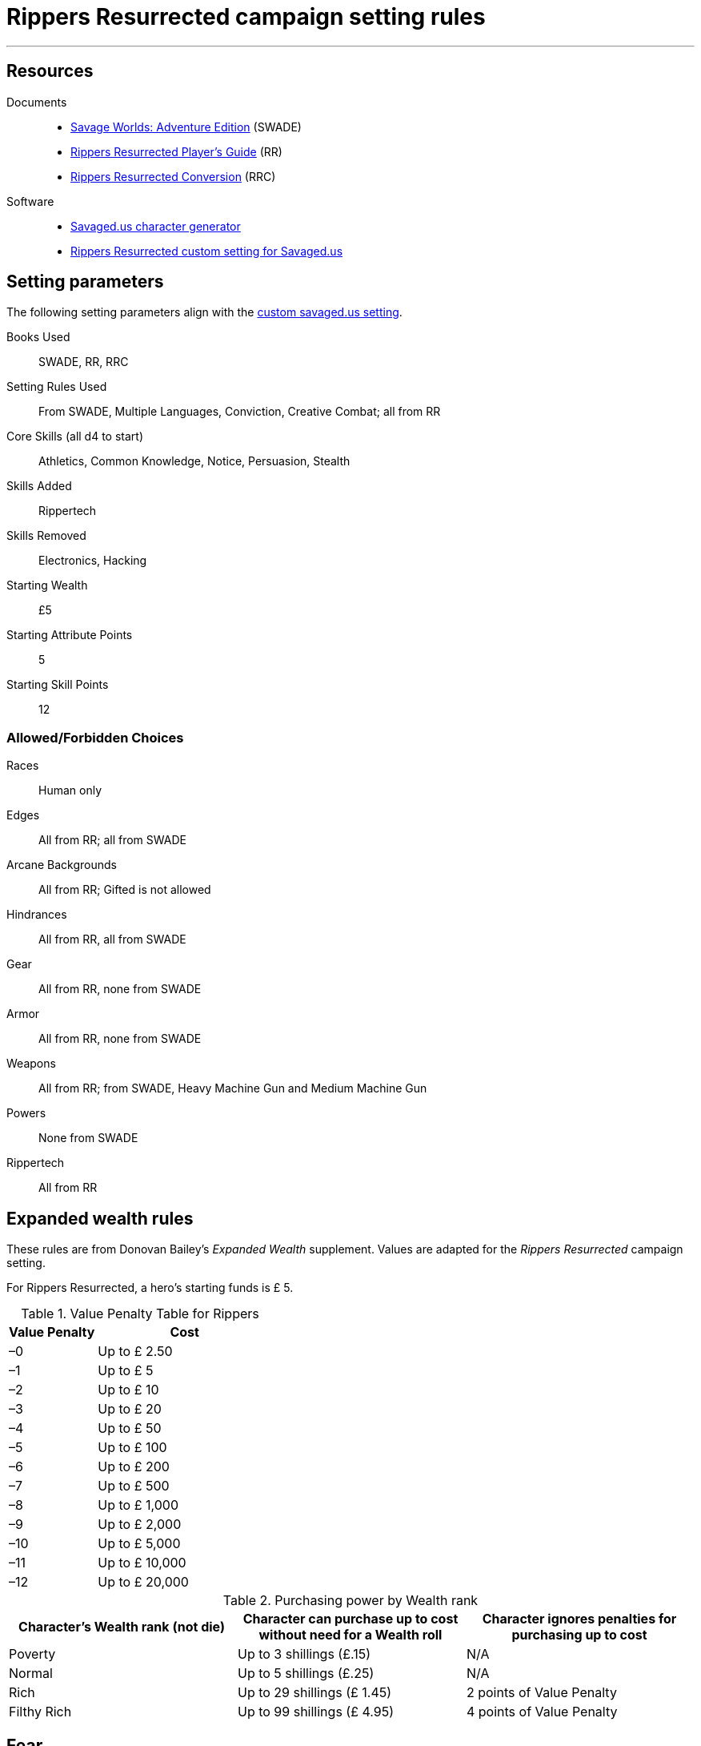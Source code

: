 
= Rippers Resurrected campaign setting rules

:toc:

***

== Resources


Documents::
* https://www.drivethrurpg.com/product/261539/Savage-Worlds-Adventure-Edition[Savage Worlds: Adventure Edition] (SWADE)
* https://www.drivethrurpg.com/product/167294/Rippers-Resurrected-Players-Guide?term=Rippers+Resurrected+[Rippers Resurrected Player's Guide] (RR)
* https://www.peginc.com/store/rippers-conversion-for-adventure-edition-pdf-swade/[Rippers Resurrected Conversion] (RRC)

Software::
* https://savaged.us/[Savaged.us character generator]
* https://savaged.us/s/ctbaikif[Rippers Resurrected custom setting for Savaged.us]


== Setting parameters

The following setting parameters align with the https://savaged.us/s/ctbaikif[custom savaged.us setting].

Books Used:: SWADE, RR, RRC

Setting Rules Used::
From SWADE, Multiple Languages, Conviction, Creative Combat; all from RR

Core Skills (all d4 to start):: Athletics, Common Knowledge, Notice, Persuasion, Stealth

Skills Added::
Rippertech

Skills Removed::
Electronics, Hacking

Starting Wealth:: £5
Starting Attribute Points:: 5
Starting Skill Points:: 12

=== Allowed/Forbidden Choices

Races:: Human only

Edges::
All from RR; all from SWADE

Arcane Backgrounds::
All from RR; Gifted is not allowed

Hindrances::
All from RR, all from SWADE

Gear::
All from RR, none from SWADE

Armor::
All from RR, none from SWADE

Weapons::
All from RR; from SWADE, Heavy Machine Gun and Medium Machine Gun

Powers::
None from SWADE

Rippertech::
All from RR


== Expanded wealth rules

****
These rules are from Donovan Bailey's _Expanded Wealth_ supplement. Values are adapted for the _Rippers Resurrected_ campaign setting.
****

For Rippers Resurrected, a hero's starting funds is £ 5.


.Value Penalty Table for Rippers
[options="header"cols="1,2"]
|===
| Value Penalty | Cost
| –0 | Up to £ 2.50
| –1 | Up to £ 5
| –2 | Up to £ 10
| –3 | Up to £ 20
| –4 | Up to £ 50
| –5 | Up to £ 100
| –6 | Up to £ 200
| –7 | Up to £ 500
| –8 | Up to £ 1,000
| –9 | Up to £ 2,000
| –10 | Up to £ 5,000
| –11 | Up to £ 10,000
| –12 | Up to £ 20,000
|===

.Purchasing power by Wealth rank
[options="header"]
|===
a| Character's Wealth rank (not die) a| Character can purchase up to cost without need for a Wealth roll a| Character ignores penalties for purchasing up to cost

| Poverty
// | Up to $20
| Up to 3 shillings (£.15)
| N/A

| Normal
// | Up to $50
| Up to 5 shillings (£.25)
| N/A

| Rich
// | Up to $150
| Up to 29 shillings (£ 1.45)
| 2 points of Value Penalty

| Filthy Rich
// | Up to $500
| Up to 99 shillings (£ 4.95)
| 4 points of Value Penalty
|===


== Fear

Given the lack of any updated Fright table from the SWADE conversion notes for Rippers Resurrected and the need for a customized table for the setting, I adapted this table for Rippers Resurrected for SWADE.

.Fright table
[options="header",cols="1,3"]
|===
| D20* | EFFECT
| 1–3 a| Adrenaline Surge:: The hero’s “fight”
response takes over. +
He acts as if he had a Joker this action!
| 4–5 a| Distracted:: The hero is Distracted
until the end of his next turn.
| 6–7 a| Vulnerable:: The target is Vulnerable until the end of his next turn.
| 9–10 a| Shaken:: The character is Shaken.
// | 13 a| The Mark of Fear:: The hero is Stunned and suffers some cosmetic physical alteration—a white streak forms in his hair, his eyes twitch constantly, or some other minor physical alteration manifests.
| 11–12 a| Frightened:: The character gains the Hesitant Hindrance for the remainder of the encounter. +
If he already has it, he’s Panicked instead.
| 13–14 a| Panicked:: The character immediately moves his full Pace plus running die away from the danger and is Shaken.
| 15-16 a| Paralyzed:: The hero is Shaken and cannot move on his next action.
| 17–18 a| Unhinged:: The character is Shaken and loses one point of Reason. +
Treat as a Breakdown result if the hero is already at zero Reason.
// Minor Phobia:: The character gains a Minor Phobia Hindrance somehow associated with the trauma.
// | 18–19 a| Minor Phobia:: The character gains a Minor Phobia Hindrance somehow associated with the trauma.
| 20–21 a| Traumatized:: The character is Shaken and loses two points of Reason. +
Treat as a Snapped result if the hero is already at zero Reason.
// | 20–21 a| Major Phobia:: The character gains the Major Phobia Hindrance.
// Major Phobia:: The character gains the Major Phobia Hindrance.
| 21–22 a| Breakdown:: The hero is Shaken, loses two points of Reason, and gains a **Minor Psychosis**.*
| 23+ a| Snapped:: The hero is Shaken, loses two points of Reason, and gains a **Major Psychosis**.*
// | 22+ a| Heart Attack:: The hero is so overwhelmed with fear that his heart stutters. He must make an immediate Vigor roll at –2. If successful, he’s Stunned. If he fails, he’s Incapacitated and dies in 2d6 rounds. In the latter case, a Healing roll at –4 saves his life, but he remains Incapacitated. He may be treated normally thereafter.
|===

NOTE: A character with rippertech makes a Spirit roll at –2, with a bonus equal to their current Reason.
On a failure, the character gains ripping psychosis instead of rolling for Temporary Psychosis.
If the psychosis is Major and the hero began with a Reason of 0 (before any loss due to the Table result), the character becomes an nonplayer character villain under the GM’s control on a failed roll.


////
.Fear table
[options="header"]
|===
| D20* | EFFECT
| 1–3 a| Adrenaline Surge:: The hero’s “fight”
response takes over. He acts as if he had a Joker this action!
| 4–6 a| Distracted:: The hero is Distracted
until the end of his next turn.
| 7–9 a| Vulnerable:: The target is Vulnerable until the end of his next turn.
| 10–12 a| Shaken:: The character is Shaken.
| 13 a| The Mark of Fear:: The hero is Stunned and suffers some cosmetic physical alteration—a white streak forms in his hair, his eyes twitch constantly, or some other minor physical alteration manifests.
| 14–15 a| Frightened:: The character gains the Hesitant Hindrance for the remainder of the encounter. If he already has it, he’s Panicked instead.
| 16–17 a| Panicked:: The character immediately moves his full Pace plus running die away from the danger and is Shaken.
| 18–19 a| Minor Phobia:: The character gains a Minor Phobia Hindrance somehow associated with the trauma.
| 20–21 a| Major Phobia:: The character gains the Major Phobia Hindrance.
| 22+ a| Heart Attack:: The hero is so overwhelmed with fear that his heart stutters. He must make an immediate Vigor roll at –2. If successful, he’s Stunned. If he fails, he’s Incapacitated and dies in 2d6 rounds. In the latter case, a Healing roll at –4 saves his life, but he remains Incapacitated. He may be treated normally thereafter.
|===
////
